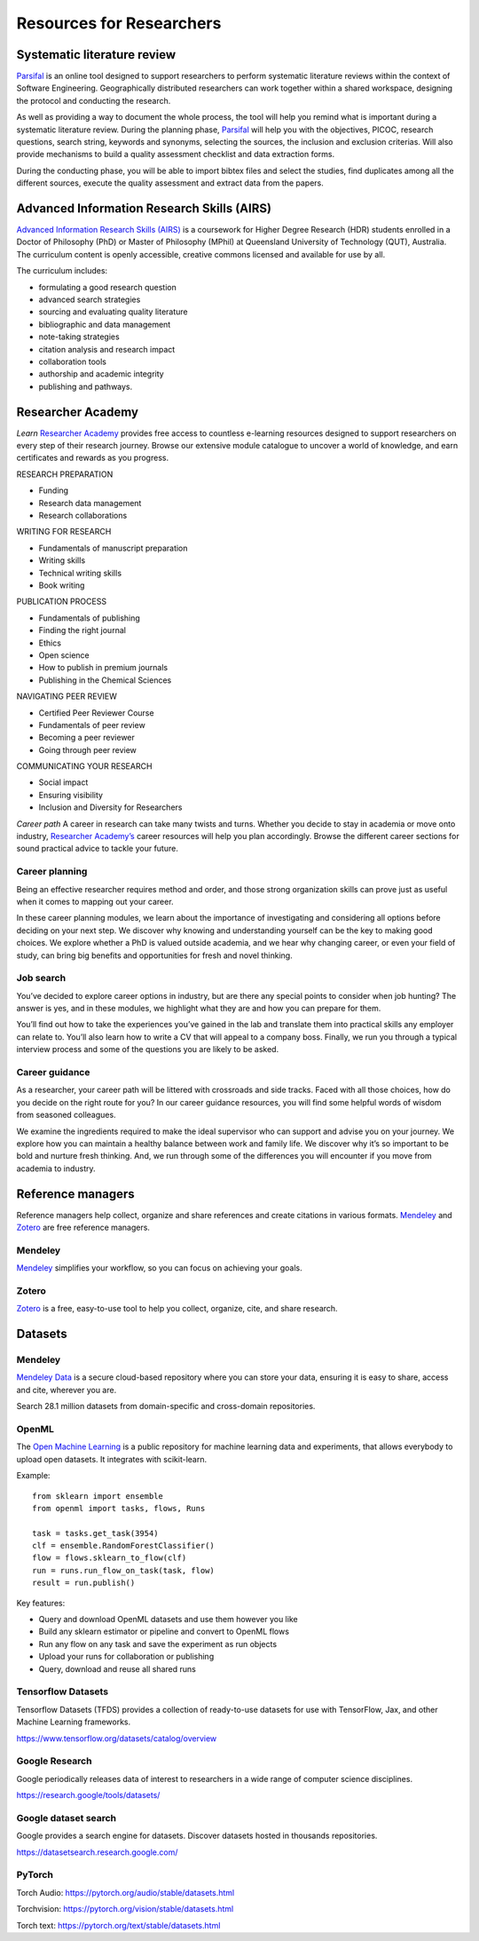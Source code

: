 Resources for Researchers
=========================

Systematic literature review
----------------------------

`Parsifal <https://parsif.al/>`_ is an online tool designed to support researchers to perform systematic literature reviews within the context of Software Engineering. Geographically distributed researchers can work together within a shared workspace, designing the protocol and conducting the research.

As well as providing a way to document the whole process, the tool will help you remind what is important during a systematic literature review. During the planning phase, `Parsifal <https://parsif.al/>`_  will help you with the objectives, PICOC, research questions, search string, keywords and synonyms, selecting the sources, the inclusion and exclusion criterias. Will also provide mechanisms to build a quality assessment checklist and data extraction forms.

During the conducting phase, you will be able to import bibtex files and select the studies, find duplicates among all the different sources, execute the quality assessment and extract data from the papers.

Advanced Information Research Skills (AIRS)
-------------------------------------------

`Advanced Information Research Skills (AIRS) <https://airs.library.qut.edu.au/>`_ is a coursework for Higher Degree Research (HDR) students enrolled in a Doctor of Philosophy (PhD) or Master of Philosophy (MPhil) at Queensland University of Technology (QUT), Australia. The curriculum content is openly accessible, creative commons licensed and available for use by all.

The curriculum includes:

* formulating a good research question
* advanced search strategies
* sourcing and evaluating quality literature
* bibliographic and data management
* note-taking strategies
* citation analysis and research impact
* collaboration tools
* authorship and academic integrity
* publishing and pathways.

.. youtube:: Z1mBTHw3xVo

Researcher Academy
------------------

*Learn*
`Researcher Academy <https://researcheracademy.elsevier.com/>`_ provides free access to countless e-learning resources designed to support researchers on every step of their research journey. Browse our extensive module catalogue to uncover a world of knowledge, and earn certificates and rewards as you progress.

RESEARCH PREPARATION

* Funding
* Research data management
* Research collaborations

WRITING FOR RESEARCH

* Fundamentals of manuscript preparation
* Writing skills
* Technical writing skills
* Book writing

PUBLICATION PROCESS

* Fundamentals of publishing
* Finding the right journal
* Ethics
* Open science
* How to publish in premium journals
* Publishing in the Chemical Sciences

NAVIGATING PEER REVIEW

* Certified Peer Reviewer Course
* Fundamentals of peer review
* Becoming a peer reviewer
* Going through peer review

COMMUNICATING YOUR RESEARCH

* Social impact
* Ensuring visibility
* Inclusion and Diversity for Researchers


*Career path*
A career in research can take many twists and turns. Whether you decide to stay in academia or move onto industry, `Researcher Academy’s <https://researcheracademy.elsevier.com/>`_ career resources will help you plan accordingly. Browse the different career sections for sound practical advice to tackle your future.

Career planning
^^^^^^^^^^^^^^^
Being an effective researcher requires method and order, and those strong organization skills can prove just as useful when it comes to mapping out your career.

In these career planning modules, we learn about the importance of investigating and considering all options before deciding on your next step. We discover why knowing and understanding yourself can be the key to making good choices. We explore whether a PhD is valued outside academia, and we hear why changing career, or even your field of study, can bring big benefits and opportunities for fresh and novel thinking.

Job search
^^^^^^^^^^
You’ve decided to explore career options in industry, but are there any special points to consider when job hunting? The answer is yes, and in these modules, we highlight what they are and how you can prepare for them.

You’ll find out how to take the experiences you’ve gained in the lab and translate them into practical skills any employer can relate to. You’ll also learn how to write a CV that will appeal to a company boss. Finally, we run you through a typical interview process and some of the questions you are likely to be asked.

Career guidance
^^^^^^^^^^^^^^^
As a researcher, your career path will be littered with crossroads and side tracks. Faced with all those choices, how do you decide on the right route for you? In our career guidance resources, you will find some helpful words of wisdom from seasoned colleagues.

We examine the ingredients required to make the ideal supervisor who can support and advise you on your journey. We explore how you can maintain a healthy balance between work and family life. We discover why it’s so important to be bold and nurture fresh thinking. And, we run through some of the differences you will encounter if you move from academia to industry.


Reference managers
------------------

Reference managers help collect, organize and share references and create citations in various formats. `Mendeley <https://www.mendeley.com>`_ and `Zotero <https://www.zotero.org/>`_ are free reference managers.

Mendeley
^^^^^^^^
`Mendeley <https://www.mendeley.com>`_ simplifies your workflow, so you can focus on achieving your goals.

Zotero
^^^^^^

`Zotero <https://www.zotero.org/>`_ is a free, easy-to-use tool to help you collect, organize, cite, and share research.

Datasets
--------

Mendeley
^^^^^^^^

`Mendeley Data <https://data.mendeley.com/>`_ is a secure cloud-based repository where you can store your data, ensuring it is easy to share, access and cite, wherever you are.

Search 28.1 million datasets from domain-specific and cross-domain repositories.


OpenML
^^^^^^

The `Open Machine Learning <https://openml.org/>`_ is a public repository for machine learning data and experiments, that allows everybody to upload open datasets. It integrates with scikit-learn.

.. youtube:: 1N3qATxXrpE

Example::

	from sklearn import ensemble
	from openml import tasks, flows, Runs

	task = tasks.get_task(3954)
	clf = ensemble.RandomForestClassifier()
	flow = flows.sklearn_to_flow(clf)
	run = runs.run_flow_on_task(task, flow)
	result = run.publish()

Key features:

* Query and download OpenML datasets and use them however you like
* Build any sklearn estimator or pipeline and convert to OpenML flows
* Run any flow on any task and save the experiment as run objects
* Upload your runs for collaboration or publishing
* Query, download and reuse all shared runs


Tensorflow Datasets
^^^^^^^^^^^^^^^^^^^

Tensorflow Datasets (TFDS) provides a collection of ready-to-use datasets for use with TensorFlow, Jax, and other Machine Learning frameworks.


https://www.tensorflow.org/datasets/catalog/overview

.. youtube:: -nTe44WT0ZI

Google Research
^^^^^^^^^^^^^^^

Google periodically releases data of interest to researchers in a wide range of computer science disciplines.

https://research.google/tools/datasets/

Google dataset search
^^^^^^^^^^^^^^^^^^^^^

Google provides a search engine for datasets. Discover datasets hosted in thousands repositories.

https://datasetsearch.research.google.com/



PyTorch
^^^^^^^^

Torch Audio: https://pytorch.org/audio/stable/datasets.html

Torchvision: https://pytorch.org/vision/stable/datasets.html

Torch text: https://pytorch.org/text/stable/datasets.html



